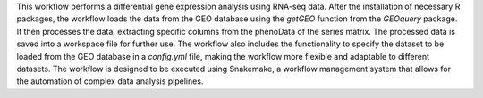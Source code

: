 This workflow performs a differential gene expression analysis using RNA-seq data.
After the installation of necessary R packages, 
the workflow loads the data from the GEO database using the `getGEO` function from 
the `GEOquery` package. 
It then processes the data, extracting specific columns from the phenoData of the series matrix.
The processed data is saved into a workspace file for further use. 
The workflow also includes the functionality to specify the dataset to be 
loaded from the GEO database in a `config.yml` file, 
making the workflow more flexible and adaptable to different datasets.
The workflow is designed to be executed using Snakemake, 
a workflow management system that allows for the automation of complex data analysis pipelines.

